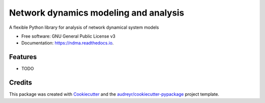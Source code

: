 ======================================
Network dynamics modeling and analysis
======================================


.. image:: https://img.shields.io/pypi/v/ndma.svg
        :target: https://pypi.python.org/pypi/ndma

.. image:: https://img.shields.io/travis/pnavaro/ndma.svg
        :target: https://travis-ci.com/pnavaro/ndma

.. image:: https://readthedocs.org/projects/ndma/badge/?version=latest
        :target: https://ndma.readthedocs.io/en/latest/?version=latest
        :alt: Documentation Status




A flexible Python library for analysis of network dynamical system models


* Free software: GNU General Public License v3
* Documentation: https://ndma.readthedocs.io.


Features
--------

* TODO

Credits
-------

This package was created with Cookiecutter_ and the `audreyr/cookiecutter-pypackage`_ project template.

.. _Cookiecutter: https://github.com/audreyr/cookiecutter
.. _`audreyr/cookiecutter-pypackage`: https://github.com/audreyr/cookiecutter-pypackage
